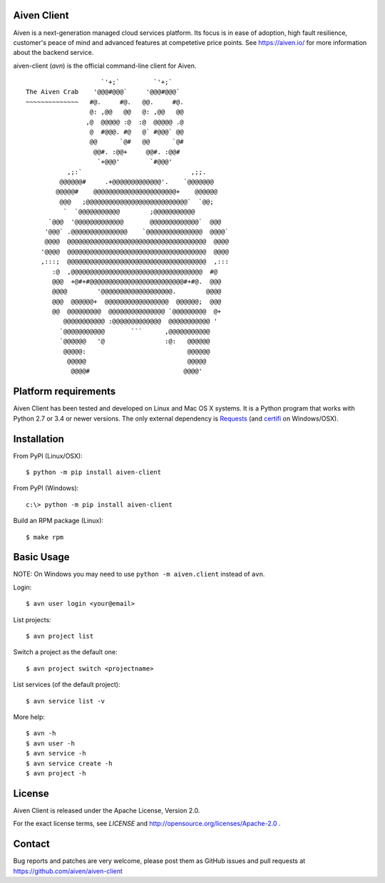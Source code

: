 Aiven Client |BuildStatus|_
===========================

.. |BuildStatus| image:: https://travis-ci.org/aiven/aiven-client.png?branch=master
.. _BuildStatus: https://travis-ci.org/aiven/aiven-client

Aiven is a next-generation managed cloud services platform.  Its focus is in
ease of adoption, high fault resilience, customer's peace of mind and
advanced features at competetive price points.  See https://aiven.io/ for
more information about the backend service.

aiven-client (`avn`) is the official command-line client for Aiven.

::

                        `'+;`         `'+;`
    The Aiven Crab    '@@@#@@@`     '@@@#@@@`
    ~~~~~~~~~~~~~~   #@.     #@.   @@.     #@.
                     @: ,@@   @@   @: ,@@   @@
                    ,@  @@@@@ :@  :@  @@@@@ .@
                     @  #@@@. #@   @` #@@@` @@
                     @@      `@#   @@      `@#
                      @@#. :@@+     @@#. :@@#
                       `+@@@'        `#@@@'
               ,;:`                             ,;;.
             @@@@@@#     .+@@@@@@@@@@@@@'.    `@@@@@@@
            @@@@@#    @@@@@@@@@@@@@@@@@@@@@@+    @@@@@@
             @@@   ;@@@@@@@@@@@@@@@@@@@@@@@@@@@`  `@@;
              `  `@@@@@@@@@@@        ;@@@@@@@@@@@
          `@@@  '@@@@@@@@@@@@@       @@@@@@@@@@@@@`  @@@
         '@@@` .@@@@@@@@@@@@@@@    `@@@@@@@@@@@@@@@  @@@@`
         @@@@  @@@@@@@@@@@@@@@@@@@@@@@@@@@@@@@@@@@@@  @@@@
        '@@@@  @@@@@@@@@@@@@@@@@@@@@@@@@@@@@@@@@@@@@  @@@@
        ,:::;  @@@@@@@@@@@@@@@@@@@@@@@@@@@@@@@@@@@@@  ,:::
           :@  ,@@@@@@@@@@@@@@@@@@@@@@@@@@@@@@@@@@@  #@
           @@@  +@#+#@@@@@@@@@@@@@@@@@@@@@@@@@#+#@.  @@@
           @@@@        '@@@@@@@@@@@@@@@@@@@.        @@@@
           @@@  @@@@@@+  @@@@@@@@@@@@@@@@@  @@@@@@;  @@@
           @@  @@@@@@@@@  @@@@@@@@@@@@@@@ `@@@@@@@@@  @+
              @@@@@@@@@@@ :@@@@@@@@@@@@@  @@@@@@@@@@@ '
             `@@@@@@@@@@@       ```      ,@@@@@@@@@@@
             `@@@@@@   '@                :@:   @@@@@@
              @@@@@:                           @@@@@@
               @@@@@                           @@@@@
                @@@@#                         @@@@'

Platform requirements
=====================

Aiven Client has been tested and developed on Linux and Mac OS X systems.
It is a Python program that works with Python 2.7 or 3.4 or newer versions.
The only external dependency is Requests_ (and certifi_ on Windows/OSX).

.. _`Requests`: http://www.python-requests.org/
.. _`certifi`: https://certifi.io/

Installation
============

From PyPI (Linux/OSX)::

  $ python -m pip install aiven-client

From PyPI (Windows)::

  c:\> python -m pip install aiven-client

Build an RPM package (Linux)::

 $ make rpm

Basic Usage
===========
NOTE: On Windows you may need to use ``python -m aiven.client`` instead of
``avn``.

Login::

  $ avn user login <your@email>

List projects::

  $ avn project list


Switch a project as the default one::

  $ avn project switch <projectname>

List services (of the default project)::

  $ avn service list -v

More help::

  $ avn -h
  $ avn user -h
  $ avn service -h
  $ avn service create -h
  $ avn project -h

License
=======

Aiven Client is released under the Apache License, Version 2.0.

For the exact license terms, see `LICENSE` and
http://opensource.org/licenses/Apache-2.0 .

Contact
=======

Bug reports and patches are very welcome, please post them as GitHub issues
and pull requests at https://github.com/aiven/aiven-client
